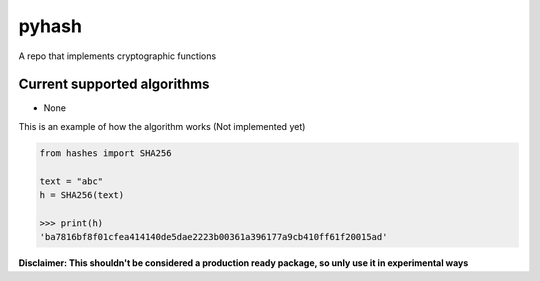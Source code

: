 pyhash
==========

A repo that implements cryptographic functions

Current supported algorithms
----------------------------

- None


This is an example of how the algorithm works
(Not implemented yet)

.. code:: py

  from hashes import SHA256
  
  text = "abc"
  h = SHA256(text)
  
  >>> print(h)
  'ba7816bf8f01cfea414140de5dae2223b00361a396177a9cb410ff61f20015ad'
  

**Disclaimer: This shouldn't be considered a production ready package, so unly use it in experimental ways**
